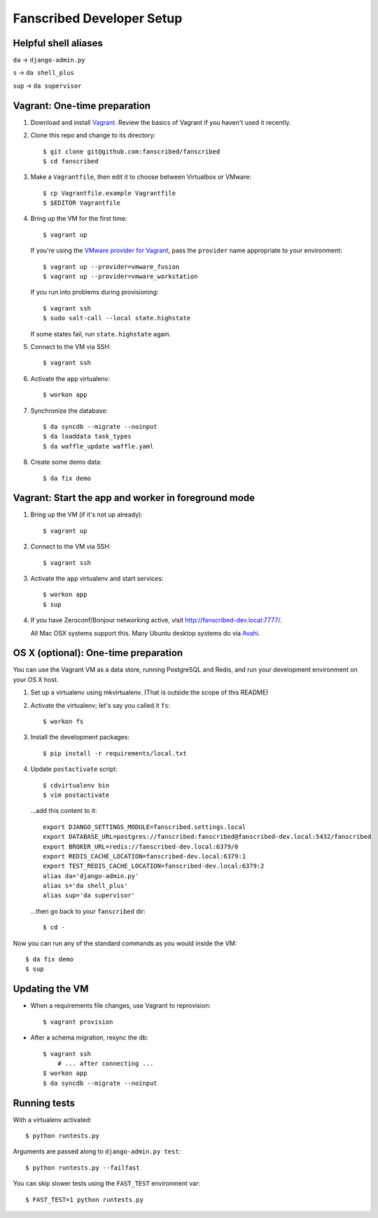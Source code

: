 ==========================
Fanscribed Developer Setup
==========================

..  image:: https://travis-ci.org/fanscribed/fanscribed.svg?branch=master
    :target: https://travis-ci.org/fanscribed/fanscribed

..  image:: https://badges.gitter.im/Join%20Chat.svg
    :alt: Join the chat at https://gitter.im/fanscribed/fanscribed
    :target: https://gitter.im/fanscribed/fanscribed?utm_source=badge&utm_medium=badge&utm_campaign=pr-badge&utm_content=badge


Helpful shell aliases
=====================

``da`` -> ``django-admin.py``

``s`` -> ``da shell_plus``

``sup`` -> ``da supervisor``


Vagrant: One-time preparation
=============================

1.  Download and install `Vagrant <http://vagrantup.com/>`__.
    Review the basics of Vagrant if you haven't used it recently.

2.  Clone this repo and change to its directory::

      $ git clone git@github.com:fanscribed/fanscribed
      $ cd fanscribed

3.  Make a ``Vagrantfile``, then edit it
    to choose between Virtualbox or VMware::

      $ cp Vagrantfile.example Vagrantfile
      $ $EDITOR Vagrantfile

4.  Bring up the VM for the first time::

      $ vagrant up

    If you're using the `VMware provider for Vagrant <http://www.vagrantup.com/vmware>`__,
    pass the ``provider`` name appropriate to your environment::

      $ vagrant up --provider=vmware_fusion
      $ vagrant up --provider=vmware_workstation

    If you run into problems during provisioning::

      $ vagrant ssh
      $ sudo salt-call --local state.highstate

    If some states fail, run ``state.highstate`` again.

5.  Connect to the VM via SSH::

      $ vagrant ssh

6.  Activate the ``app`` virtualenv::

      $ workon app

7.  Synchronize the database::

      $ da syncdb --migrate --noinput
      $ da loaddata task_types
      $ da waffle_update waffle.yaml

8.  Create some demo data::

      $ da fix demo


Vagrant: Start the app and worker in foreground mode
====================================================

1.  Bring up the VM (if it's not up already)::

      $ vagrant up

2.  Connect to the VM via SSH::

      $ vagrant ssh

3.  Activate the ``app`` virtualenv and start services::

      $ workon app
      $ sup

4.  If you have Zeroconf/Bonjour networking active,
    visit `<http://fanscribed-dev.local:7777/>`__.

    All Mac OSX systems support this.
    Many Ubuntu desktop systems do via `Avahi <http://en.wikipedia.org/wiki/Avahi_(software)>`__.


OS X (optional): One-time preparation
=====================================

You can use the Vagrant VM as a data store, running PostgreSQL and Redis,
and run your development environment on your OS X host.

1.  Set up a virtualenv using mkvirtualenv.
    (That is outside the scope of this README)

2.  Activate the virtualenv; let's say you called it ``fs``::

      $ workon fs

3.  Install the development packages::

      $ pip install -r requirements/local.txt

4.  Update ``postactivate`` script::

      $ cdvirtualenv bin
      $ vim postactivate

    ...add this content to it::

      export DJANGO_SETTINGS_MODULE=fanscribed.settings.local
      export DATABASE_URL=postgres://fanscribed:fanscribed@fanscribed-dev.local:5432/fanscribed
      export BROKER_URL=redis://fanscribed-dev.local:6379/0
      export REDIS_CACHE_LOCATION=fanscribed-dev.local:6379:1
      export TEST_REDIS_CACHE_LOCATION=fanscribed-dev.local:6379:2
      alias da='django-admin.py'
      alias s='da shell_plus'
      alias sup='da supervisor'

    ...then go back to your ``fanscribed`` dir::

      $ cd -

Now you can run any of the standard commands as you would inside the VM::

    $ da fix demo
    $ sup


Updating the VM
===============

- When a requirements file changes, use Vagrant to reprovision::

    $ vagrant provision

- After a schema migration, resync the db::

    $ vagrant ssh
        # ... after connecting ...
    $ workon app
    $ da syncdb --migrate --noinput


Running tests
=============

With a virtualenv activated::

    $ python runtests.py

Arguments are passed along to ``django-admin.py test``::

    $ python runtests.py --failfast

You can skip slower tests using the ``FAST_TEST`` environment var::

    $ FAST_TEST=1 python runtests.py

